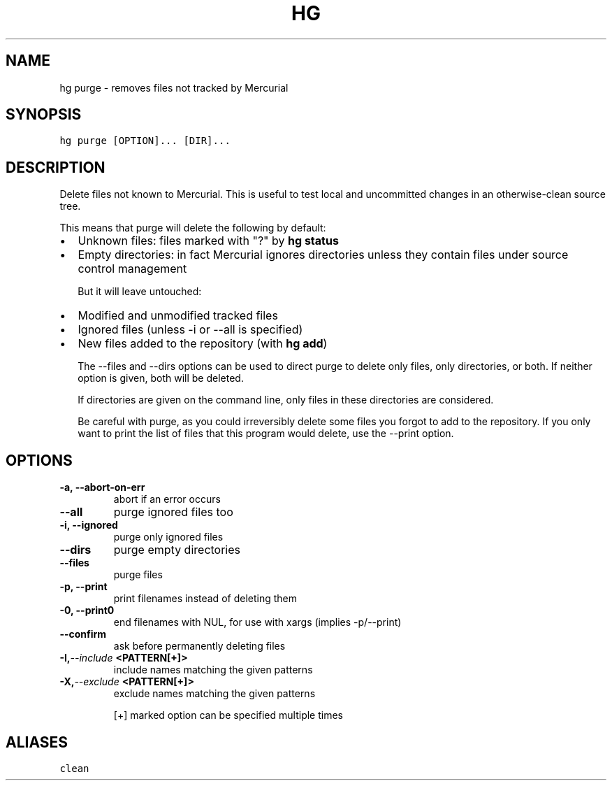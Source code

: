 .TH HG PURGE  "" "" ""
.SH NAME
hg purge \- removes files not tracked by Mercurial
.\" Man page generated from reStructuredText.
.
.SH SYNOPSIS
.sp
.nf
.ft C
hg purge [OPTION]... [DIR]...
.ft P
.fi
.SH DESCRIPTION
.sp
Delete files not known to Mercurial. This is useful to test local
and uncommitted changes in an otherwise\-clean source tree.
.sp
This means that purge will delete the following by default:
.INDENT 0.0
.IP \(bu 2
.
Unknown files: files marked with "?" by \%\fBhg status\fP\:
.IP \(bu 2
.
Empty directories: in fact Mercurial ignores directories unless
they contain files under source control management
.UNINDENT
.sp
But it will leave untouched:
.INDENT 0.0
.IP \(bu 2
.
Modified and unmodified tracked files
.IP \(bu 2
.
Ignored files (unless \-i or \-\-all is specified)
.IP \(bu 2
.
New files added to the repository (with \%\fBhg add\fP\:)
.UNINDENT
.sp
The \-\-files and \-\-dirs options can be used to direct purge to delete
only files, only directories, or both. If neither option is given,
both will be deleted.
.sp
If directories are given on the command line, only files in these
directories are considered.
.sp
Be careful with purge, as you could irreversibly delete some files
you forgot to add to the repository. If you only want to print the
list of files that this program would delete, use the \-\-print
option.
.SH OPTIONS
.INDENT 0.0
.TP
.B \-a,  \-\-abort\-on\-err
.
abort if an error occurs
.TP
.B \-\-all
.
purge ignored files too
.TP
.B \-i,  \-\-ignored
.
purge only ignored files
.TP
.B \-\-dirs
.
purge empty directories
.TP
.B \-\-files
.
purge files
.TP
.B \-p,  \-\-print
.
print filenames instead of deleting them
.TP
.B \-0,  \-\-print0
.
end filenames with NUL, for use with xargs (implies \-p/\-\-print)
.TP
.B \-\-confirm
.
ask before permanently deleting files
.TP
.BI \-I,  \-\-include \ <PATTERN[+]>
.
include names matching the given patterns
.TP
.BI \-X,  \-\-exclude \ <PATTERN[+]>
.
exclude names matching the given patterns
.UNINDENT
.sp
[+] marked option can be specified multiple times
.SH ALIASES
.sp
.nf
.ft C
clean
.ft P
.fi
.\" Generated by docutils manpage writer.
.\" 
.
